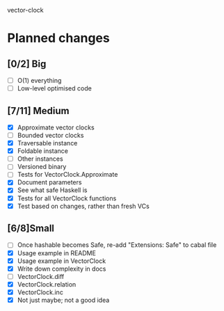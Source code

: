vector-clock

* Planned changes
** [0/2] Big
   - [ ] O(1) everything
   - [ ] Low-level optimised code
** [7/11] Medium
   - [X] Approximate vector clocks
   - [ ] Bounded vector clocks
   - [X] Traversable instance
   - [X] Foldable instance
   - [ ] Other instances
   - [ ] Versioned binary
   - [ ] Tests for VectorClock.Approximate
   - [X] Document parameters
   - [X] See what safe Haskell is
   - [X] Tests for all VectorClock functions
   - [X] Test based on changes, rather than fresh VCs
** [6/8]Small
   - [ ] Once hashable becomes Safe, re-add "Extensions: Safe" to
     cabal file
   - [X] Usage example in README
   - [X] Usage example in VectorClock
   - [X] Write down complexity in docs
   - [ ] VectorClock.diff
   - [X] VectorClock.relation
   - [X] VectorClock.inc
   - [X] Not just maybe; not a good idea
